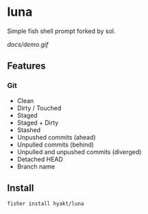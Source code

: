 * luna
Simple fish shell prompt forked by sol.

[[docs/demo.gif]]

** Features
*** Git
    - Clean
    - Dirty / Touched
    - Staged
    - Staged + Dirty
    - Stashed
    - Unpushed commits (ahead)
    - Unpulled commits (behind)
    - Unpulled and unpushed commits (diverged)
    - Detached HEAD
    - Branch name

** Install
#+BEGIN_SRC fish
fisher install hyakt/luna
#+END_SRC

